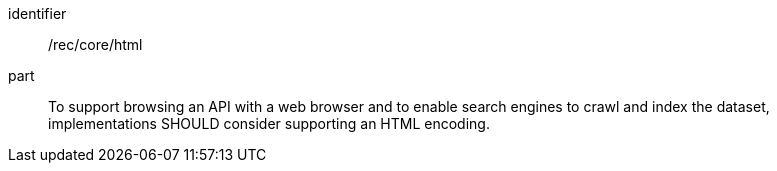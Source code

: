 [[rec_core_html]]
////
[width="90%",cols="2,6a"]
|===
^|*Recommendation {counter:rec-id}* |*/rec/core/html*
^|A |To support browsing an API with a web browser and to enable search engines to crawl and index the dataset, implementations SHOULD consider supporting an HTML encoding.
|===
////

[recommendation]
====
[%metadata]
identifier:: /rec/core/html
part:: To support browsing an API with a web browser and to enable search engines to crawl and index the dataset, implementations SHOULD consider supporting an HTML encoding.
====
